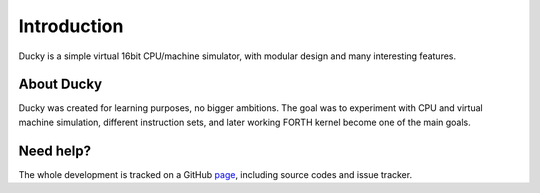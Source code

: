 Introduction
============

Ducky is a simple virtual 16bit CPU/machine simulator, with modular design and many interesting features.


About Ducky
-----------

Ducky was created for learning purposes, no bigger ambitions. The goal was to experiment with
CPU and virtual machine simulation, different instruction sets, and later working FORTH kernel
become one of the main goals.


Need help?
----------

The whole development is tracked on a GitHub `page <http://github.com/happz/ducky/>`_, including
source codes and issue tracker.
